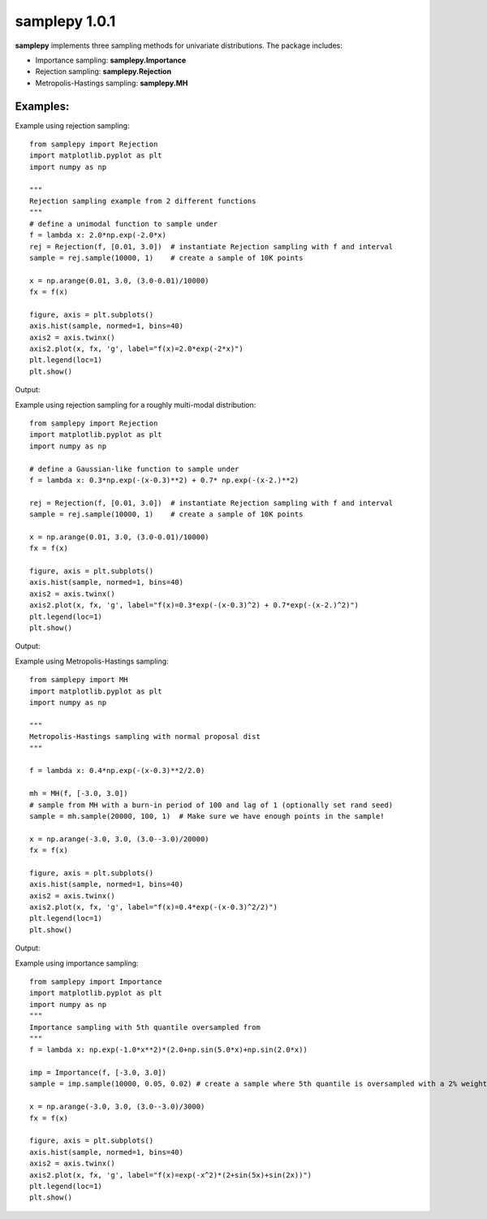 ==============
samplepy 1.0.1
==============

**samplepy** implements three sampling methods for univariate distributions. The package includes:

- Importance sampling: **samplepy.Importance**
- Rejection sampling: **samplepy.Rejection**
- Metropolis-Hastings sampling: **samplepy.MH**

Examples:
=========

Example using rejection sampling::

 from samplepy import Rejection
 import matplotlib.pyplot as plt
 import numpy as np

 """
 Rejection sampling example from 2 different functions
 """
 # define a unimodal function to sample under
 f = lambda x: 2.0*np.exp(-2.0*x)
 rej = Rejection(f, [0.01, 3.0])  # instantiate Rejection sampling with f and interval
 sample = rej.sample(10000, 1)    # create a sample of 10K points

 x = np.arange(0.01, 3.0, (3.0-0.01)/10000)
 fx = f(x)

 figure, axis = plt.subplots()
 axis.hist(sample, normed=1, bins=40)
 axis2 = axis.twinx()
 axis2.plot(x, fx, 'g', label="f(x)=2.0*exp(-2*x)")
 plt.legend(loc=1)
 plt.show()


Output:
	
.. image:: examples/Rejfig_1.png
   :width: 40pt


Example using rejection sampling for a roughly multi-modal distribution::

 from samplepy import Rejection
 import matplotlib.pyplot as plt
 import numpy as np
	
 # define a Gaussian-like function to sample under
 f = lambda x: 0.3*np.exp(-(x-0.3)**2) + 0.7* np.exp(-(x-2.)**2)

 rej = Rejection(f, [0.01, 3.0])  # instantiate Rejection sampling with f and interval
 sample = rej.sample(10000, 1)    # create a sample of 10K points

 x = np.arange(0.01, 3.0, (3.0-0.01)/10000)
 fx = f(x)

 figure, axis = plt.subplots()
 axis.hist(sample, normed=1, bins=40)
 axis2 = axis.twinx()
 axis2.plot(x, fx, 'g', label="f(x)=0.3*exp(-(x-0.3)^2) + 0.7*exp(-(x-2.)^2)")
 plt.legend(loc=1)
 plt.show()


Output:
	
.. image:: examples/Rejfig_2.png
   :width: 40pt
	   
Example using Metropolis-Hastings sampling::

 from samplepy import MH
 import matplotlib.pyplot as plt
 import numpy as np
 
 """
 Metropolis-Hastings sampling with normal proposal dist
 """

 f = lambda x: 0.4*np.exp(-(x-0.3)**2/2.0)

 mh = MH(f, [-3.0, 3.0])
 # sample from MH with a burn-in period of 100 and lag of 1 (optionally set rand seed)
 sample = mh.sample(20000, 100, 1)  # Make sure we have enough points in the sample!

 x = np.arange(-3.0, 3.0, (3.0--3.0)/20000)
 fx = f(x)

 figure, axis = plt.subplots()
 axis.hist(sample, normed=1, bins=40)
 axis2 = axis.twinx()
 axis2.plot(x, fx, 'g', label="f(x)=0.4*exp(-(x-0.3)^2/2)")
 plt.legend(loc=1)
 plt.show()


Output:
	
.. image:: examples/MHfig_1.png
   :width: 40pt

Example using importance sampling::

 from samplepy import Importance
 import matplotlib.pyplot as plt
 import numpy as np
 """
 Importance sampling with 5th quantile oversampled from
 """
 f = lambda x: np.exp(-1.0*x**2)*(2.0+np.sin(5.0*x)+np.sin(2.0*x))

 imp = Importance(f, [-3.0, 3.0])
 sample = imp.sample(10000, 0.05, 0.02) # create a sample where 5th quantile is oversampled with a 2% weight

 x = np.arange(-3.0, 3.0, (3.0--3.0)/3000)
 fx = f(x)

 figure, axis = plt.subplots()
 axis.hist(sample, normed=1, bins=40)
 axis2 = axis.twinx()
 axis2.plot(x, fx, 'g', label="f(x)=exp(-x^2)*(2+sin(5x)+sin(2x))")
 plt.legend(loc=1)
 plt.show()

.. image:: examples/Impfig_1.png
   :width: 40pt
